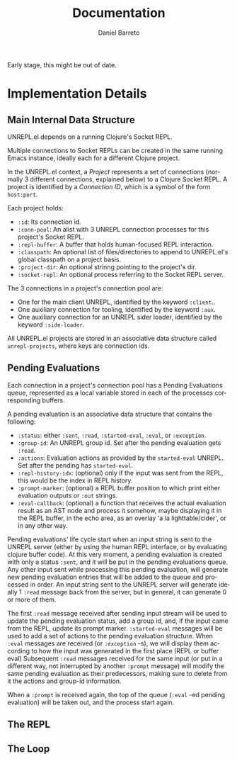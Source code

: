 #+TITLE:     Documentation
#+AUTHOR:    Daniel Barreto
#+EMAIL:     daniel@barreto.tech
#+DESCRIPTION: UNREPL.el dev documentation
#+LANGUAGE:  en
#+OPTIONS:   H:4 num:nil toc:2 p:t
#+STARTUP: showall

Early stage, this might be out of date.

* Implementation Details

** Main Internal Data Structure

   UNREPL.el depends on a running Clojure's Socket REPL.

   Multiple connections to Socket REPLs can be created in the same running
   Emacs instance, ideally each for a different Clojure project.

   In the UNREPL.el context, a /Project/ represents a set of connections
   (normally 3 different connections, explained below) to a Clojure Socket REPL.
   A project is identified by a /Connection ID/, which is a symbol of the form
   =host:port=.

   Each project holds:

   - =:id=: Its connection id.
   - =:conn-pool=: An alist with 3 UNREPL connection processes for this
     project's Socket REPL.
   - =:repl-buffer=: A buffer that holds human-focused REPL interaction.
   - =:classpath=: An optional list of files/directories to append to
     UNREPL.el's global classpath on a project basis.
   - =:project-dir=: An optional strinng pointing to the project's dir.
   - =:socket-repl=: An optional process referring to the Socket REPL server.

   The 3 connections in a project's connection pool are:

   - One for the main client UNREPL, identified by the keyword =:client=..
   - One auxiliary connection for tooling, identified by the keyword =:aux=.
   - One auxiliary connection for an UNREPL sider loader, identified by the
     keyword =:side-loader=.

   All UNREPL.el projects are stored in an associative data structure called
   =unrepl-projects=, where keys are connection ids.

** Pending Evaluations

   Each connection in a project's connection pool has a Pending Evaluations
   queue, represented as a local variable stored in each of the processes
   corresponding buffers.

   A pending evaluation is an associative data structure that contains the
   following:

   - =:status=: either =:sent=, =:read=, =:started-eval=, =:eval=, or
     =:exception=.
   - =:group-id=: An UNREPL group id.  Set after the pending evaluation gets
     =:read=.
   - =:actions=: Evaluation actions as provided by the =started-eval= UNREPL.
     Set after the pending has =started-eval=.
   - =:repl-history-idx=: (optional) only if the input was sent from the REPL,
     this would be the index in REPL history.
   - =:prompt-marker=: (optional) a REPL buffer position to which print either
     evaluation outputs or =:out= strings.
   - =:eval-callback=: (optional) a function that receives the actual
     evaluation result as an AST node and process it somehow, maybe displaying
     it in the REPL buffer, in the echo area, as an overlay 'a la
     lighttable/cider', or in any other way.

   Pending evaluations' life cycle start when an input string is sent to the
   UNREPL server (either by using the human REPL interface, or by evaluating
   clojure buffer code).  At this very moment, a pending evaluation is created
   with only a status =:sent=, and it will be put in the pending evaluations
   queue.  Any other input sent while processing this pending evaluation, will
   generate new pending evaluation entries that will be added to the queue and
   processed in order.  An input string sent to the UNREPL server will generate
   ideally 1 =:read= message back from the server, but in general, it can
   generate 0 or more of them.

   The first =:read= message received after sending input stream will be used to
   update the pending evaluation status, add a group id, and, if the input came
   from the REPL, update its prompt marker.  =:started-eval= messages will be
   used to add a set of actions to the pending evaluation structure.  When
   =:eval= messages are received (or =:exception= -s), we will display them
   according to how the input was generated in the first place (REPL or buffer
   eval) Subsequent =:read= messages received for the same input (or put in a
   different way, not interrupted by another =:prompt= message) will modify the
   same pending evaluation as their predecessors, making sure to delete from it
   the actions and group-id information.

   When a =:prompt= is received again, the top of the queue (=:eval= -ed
   pending evaluation) will be taken out, and the process start again.

** The REPL

** The Loop
